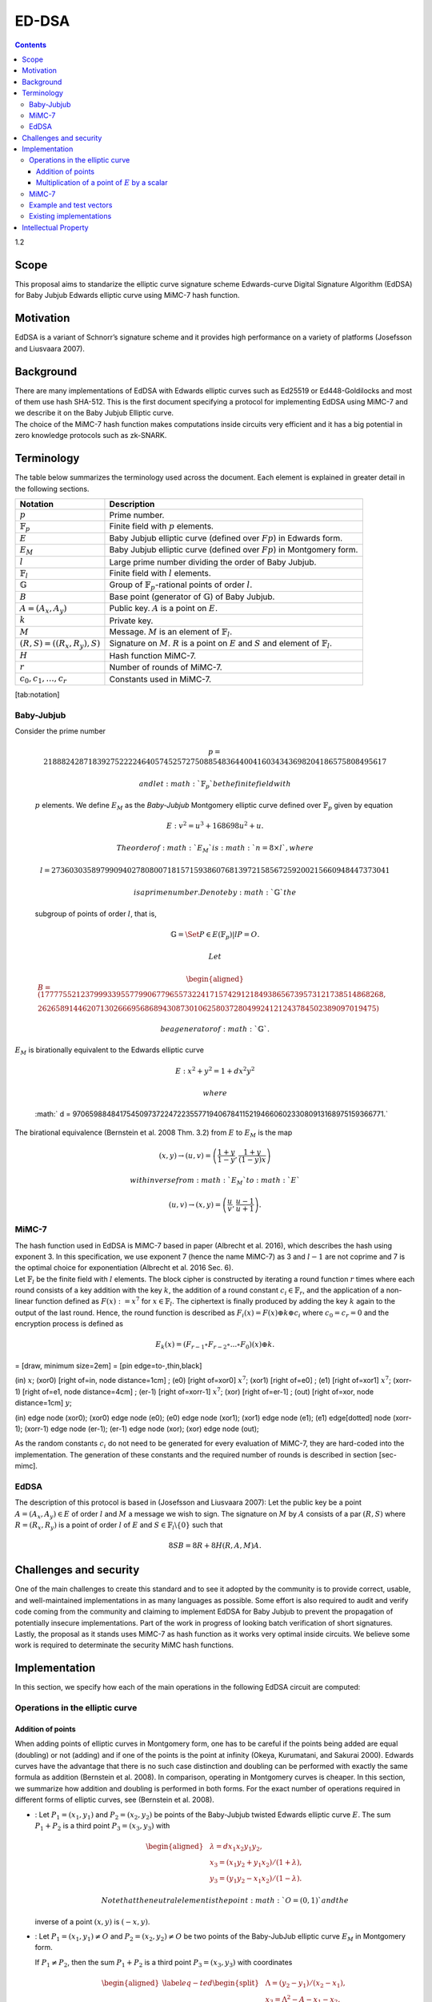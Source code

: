 ======
ED-DSA
======

.. contents::    :depth: 3

1.2

Scope
=====

This proposal aims to standarize the elliptic curve signature scheme
Edwards-curve Digital Signature Algorithm (EdDSA) for Baby Jubjub
Edwards elliptic curve using MiMC-7 hash function.

Motivation
==========

EdDSA is a variant of Schnorr’s signature scheme and it provides high
performance on a variety of platforms (Josefsson and Liusvaara 2007).

Background
==========

| There are many implementations of EdDSA with Edwards elliptic curves
  such as Ed25519 or Ed448-Goldilocks and most of them use hash SHA-512.
  This is the first document specifying a protocol for implementing
  EdDSA using MiMC-7 and we describe it on the Baby Jubjub Elliptic
  curve.
| The choice of the MiMC-7 hash function makes computations inside
  circuits very efficient and it has a big potential in zero knowledge
  protocols such as zk-SNARK.

Terminology
===========

The table below summarizes the terminology used across the document.
Each element is explained in greater detail in the following sections.

+---------------------------------------+-------------------------------------------------------------------------------------------------------------------------------+
| **Notation**                          | **Description**                                                                                                               |
+=======================================+===============================================================================================================================+
| :math:`p`                             | Prime number.                                                                                                                 |
+---------------------------------------+-------------------------------------------------------------------------------------------------------------------------------+
| :math:`{\ensuremath{\mathbb{F}_p}}`   | Finite field with :math:`p` elements.                                                                                         |
+---------------------------------------+-------------------------------------------------------------------------------------------------------------------------------+
| :math:`E`                             | Baby Jubjub elliptic curve (defined over :math:`Fp`) in Edwards form.                                                         |
+---------------------------------------+-------------------------------------------------------------------------------------------------------------------------------+
| :math:`E_M`                           | Baby Jubjub elliptic curve (defined over :math:`Fp`) in Montgomery form.                                                      |
+---------------------------------------+-------------------------------------------------------------------------------------------------------------------------------+
| :math:`l`                             | Large prime number dividing the order of Baby Jubjub.                                                                         |
+---------------------------------------+-------------------------------------------------------------------------------------------------------------------------------+
| :math:`{\ensuremath{\mathbb{F}_l}}`   | Finite field with :math:`l` elements.                                                                                         |
+---------------------------------------+-------------------------------------------------------------------------------------------------------------------------------+
| :math:`{\ensuremath{\mathbb{G}}}`     | Group of :math:`{\ensuremath{\mathbb{F}_p}}`-rational points of order :math:`l`.                                              |
+---------------------------------------+-------------------------------------------------------------------------------------------------------------------------------+
| :math:`B`                             | Base point (generator of :math:`{\ensuremath{\mathbb{G}}}`) of Baby Jubjub.                                                   |
+---------------------------------------+-------------------------------------------------------------------------------------------------------------------------------+
| :math:`A = (A_x, A_y)`                | Public key. :math:`A` is a point on :math:`E`.                                                                                |
+---------------------------------------+-------------------------------------------------------------------------------------------------------------------------------+
| :math:`k`                             | Private key.                                                                                                                  |
+---------------------------------------+-------------------------------------------------------------------------------------------------------------------------------+
| :math:`M`                             | Message. :math:`M` is an element of :math:`{\ensuremath{\mathbb{F}_l}}`.                                                      |
+---------------------------------------+-------------------------------------------------------------------------------------------------------------------------------+
| :math:`(R,S) = ((R_x, R_y), S)`       | Signature on :math:`M`. :math:`R` is a point on :math:`E` and :math:`S` and element of :math:`{\ensuremath{\mathbb{F}_l}}`.   |
+---------------------------------------+-------------------------------------------------------------------------------------------------------------------------------+
| :math:`H`                             | Hash function MiMC-7.                                                                                                         |
+---------------------------------------+-------------------------------------------------------------------------------------------------------------------------------+
| :math:`r`                             | Number of rounds of MiMC-7.                                                                                                   |
+---------------------------------------+-------------------------------------------------------------------------------------------------------------------------------+
| :math:`c_0, c_1, \dots, c_r`          | Constants used in MiMC-7.                                                                                                     |
+---------------------------------------+-------------------------------------------------------------------------------------------------------------------------------+

[tab:notation]

Baby-Jubjub
-----------

| Consider the prime number

  .. math::

     p = 21888242871839275222246405745257275088548364
     400416034343698204186575808495617

   and let :math:`{\ensuremath{\mathbb{F}_p}}` be the finite field with
  :math:`p` elements. We define :math:`E_M` as the *Baby-Jubjub*
  Montgomery elliptic curve defined over
  :math:`{\ensuremath{\mathbb{F}_p}}` given by equation

  .. math:: E: v^2 = u^3 +  168698u^2 + u.

   The order of :math:`E_M` is :math:`n = 8\times l`, where

  .. math::

     l = 2736030358979909402780800718157159386076813972
     158567259200215660948447373041

   is a prime number. Denote by :math:`{\ensuremath{\mathbb{G}}}` the
  subgroup of points of order :math:`l`, that is,

  .. math:: {\ensuremath{\mathbb{G}}}= \Set{ P \in E({\ensuremath{\mathbb{F}_p}}) | l P = O  }.

   Let

  .. math::

     \begin{aligned}
     	B =  (17777552123799933955779906779655732241715742912184938656739573121738514868268,\\
     2626589144620713026669568689430873010625803728049924121243784502389097019475)\end{aligned}

   be a generator of :math:`{\ensuremath{\mathbb{G}}}`.
| :math:`E_M` is birationally equivalent to the Edwards elliptic curve

  .. math:: E: x^2 + y^2 = 1 +  d x^2 y^2

   where
  :math:` d = 9706598848417545097372247223557719406784115219466060233080913168975159366771.`
| The birational equivalence (Bernstein et al. 2008 Thm. 3.2) from
  :math:`E` to :math:`E_M` is the map

  .. math:: (x,y) \to (u,v) = \left( \frac{1 + y}{1 - y} , \frac{1 + y}{(1 - y)x} \right)

   with inverse from :math:`E_M` to :math:`E`

  .. math:: (u, v) \to (x, y) = \left(  \frac{u}{v}, \frac{u - 1}{u + 1}   \right).

MiMC-7
------

| The hash function used in EdDSA is MiMC-7 based in paper (Albrecht et
  al. 2016), which describes the hash using exponent 3. In this
  specification, we use exponent 7 (hence the name MiMC-7) as 3 and
  :math:`l-1` are not coprime and 7 is the optimal choice for
  exponentiation (Albrecht et al. 2016 Sec. 6).
| Let :math:`{\ensuremath{\mathbb{F}_l}}` be the finite field with
  :math:`l` elements. The block cipher is constructed by iterating a
  round function :math:`r` times where each round consists of a key
  addition with the key :math:`k`, the addition of a round constant
  :math:`c_i\in {\ensuremath{\mathbb{F}_r}}`, and the application of a
  non-linear function defined as :math:`F(x) :=x^7` for
  :math:`x\in {\ensuremath{\mathbb{F}_l}}`. The ciphertext is finally
  produced by adding the key :math:`k` again to the output of the last
  round. Hence, the round function is described as
  :math:`F_i(x) = F(x) {\oplus}k {\oplus}c_i` where
  :math:`c_0 = c_r = 0` and the encryption process is defined as

  .. math:: E_k(x) = (F_{r-1} \circ F_{r-2} \circ ... \circ F_0)(x) {\oplus}k.

= [draw, minimum size=2em] = [pin edge=to-,thin,black]

(in) :math:`x`; (xor0) [right of=in, node distance=1cm] ; (e0) [right
of=xor0] :math:`x^7`; (xor1) [right of=e0] ; (e1) [right of=xor1]
:math:`x^7`; (xorr-1) [right of=e1, node distance=4cm] ; (er-1) [right
of=xorr-1] :math:`x^7`; (xor) [right of=er-1] ; (out) [right of=xor,
node distance=1cm] :math:`y`;

(in) edge node (xor0); (xor0) edge node (e0); (e0) edge node (xor1);
(xor1) edge node (e1); (e1) edge[dotted] node (xorr-1); (xorr-1) edge
node (er-1); (er-1) edge node (xor); (xor) edge node (out);

As the random constants :math:`c_i` do not need to be generated for
every evaluation of MiMC-7, they are hard-coded into the implementation.
The generation of these constants and the required number of rounds is
described in section [sec-mimc].

EdDSA
-----

The description of this protocol is based in (Josefsson and Liusvaara
2007): Let the public key be a point :math:`A = (A_x, A_y)\in E` of
order :math:`l` and :math:`M` a message we wish to sign. The signature
on :math:`M` by :math:`A` consists of a par :math:`(R,S)` where
:math:`R = (R_x, R_y)` is a point of order :math:`l` of :math:`E` and
:math:`S\in{\ensuremath{\mathbb{F}_l}}\backslash\{0\}` such that

.. math:: 8SB = 8R + 8H(R,A,M)A.

Challenges and security
=======================

One of the main challenges to create this standard and to see it adopted
by the community is to provide correct, usable, and well-maintained
implementations in as many languages as possible. Some effort is also
required to audit and verify code coming from the community and claiming
to implement EdDSA for Baby Jubjub to prevent the propagation of
potentially insecure implementations. Part of the work in progress of
looking batch verification of short signatures. Lastly, the proposal as
it stands uses MiMC-7 as hash function as it works very optimal inside
circuits. We believe some work is required to determinate the security
MiMC hash functions.

Implementation
==============

In this section, we specify how each of the main operations in the
following EdDSA circuit are computed:

|image|

Operations in the elliptic curve
--------------------------------

Addition of points
~~~~~~~~~~~~~~~~~~

When adding points of elliptic curves in Montgomery form, one has to be
careful if the points being added are equal (doubling) or not (adding)
and if one of the points is the point at infinity (Okeya, Kurumatani,
and Sakurai 2000). Edwards curves have the advantage that there is no
such case distinction and doubling can be performed with exactly the
same formula as addition (Bernstein et al. 2008). In comparison,
operating in Montgomery curves is cheaper. In this section, we summarize
how addition and doubling is performed in both forms. For the exact
number of operations required in different forms of elliptic curves, see
(Bernstein et al. 2008).

-  : Let :math:`{P_{1} = (x_{1}, y_{1})}` and
   :math:`{P_{2} = (x_{2}, y_{2})}` be points of the Baby-Jubjub twisted
   Edwards elliptic curve :math:`E`. The sum :math:`P_1 + P_2` is a
   third point :math:`P_3 = (x_3, y_3)` with

   .. math::

      \begin{aligned}
      			&\lambda = d x_1x_2y_1y_2,\\
      			&x_3 = (x_1y_2 + y_1x_2) / (1 + \lambda),\\
      			&y_3 = (y_1y_2 - x_1x_2) / (1 - \lambda).
      		\end{aligned}

    Note that the neutral element is the point :math:`O = (0,1)` and the
   inverse of a point :math:`(x,y)` is :math:`(-x,y)`.

-  : Let :math:`{P_{1} = (x_{1}, y_{1})}\not=O` and
   :math:`{P_{2} = (x_{2}, y_{2})}\not=O` be two points of the
   Baby-JubJub elliptic curve :math:`E_M` in Montgomery form.

   If :math:`P_1\not=P_2`, then the sum :math:`P_1 + P_2` is a third
   point :math:`P_3 = (x_3, y_3)` with coordinates

   .. math::

      \begin{aligned}
      		\label{eq-ted}
      		\begin{split}
      			&\Lambda = (y_2-y_1)/ (x_2-x_1),\\
      			&x_3 = \Lambda^2 - A - x_1 - x_2,\\
      			&y_3 = \Lambda(x_1- x_3) - y_1.
      		\end{split}
      		\end{aligned}

    If :math:`P_1 = P_2`, then :math:`2\cdot P_1` is a point
   :math:`P_3 = (x_3, y_3)` with coordinates

   .. math::

      \begin{aligned}
      		\label{eq-mont}
      		\begin{split}
      			&\Lambda = (3x_1^2 + 2Ax_1 + 1)/ (2y_1),\\
      			&x_3 = \Lambda^2 - A - 2x_1,\\
      			&y_3 = \Lambda(x_1- x_3) - y_1.
      		\end{split}	
      		\end{aligned}

Multiplication of a point of :math:`E` by a scalar
~~~~~~~~~~~~~~~~~~~~~~~~~~~~~~~~~~~~~~~~~~~~~~~~~~

Let :math:`P\not= O` be a point of the Edwards curve :math:`E` of order
strictly greater than 8 (i.e. :math:`P\in{\ensuremath{\mathbb{G}}}`) and
let :math:`k` a binary number representing an element of
:math:`{\ensuremath{\mathbb{F}_p}}`. We describe the circuit used to
compute the point :math:`k\cdot P`.

#. First, we divide :math:`k` into chunks of 248 bits. If :math:`k` is
   not a multiple of 248, we take :math:`j` segments of 248 bits and
   leave a last chunk with the remaining bits. More precisly, write

   .. math::

      \begin{gathered}
      		k = k_0 k_1 \dots k_j 	\quad\text{with}\quad 
      			\begin{cases}
      			k_i = b^i_0 b^i_1 \dots b^i_{247} 	\;\text{ for }  i = 0, \dots, j-1, \\
      			k_j = b^j_0 b^j_1 \dots b^j_s 	\;\text{ with } s\leq 247.
      			\end{cases}
      		\end{gathered}

    Then,

   .. math::

      \label{kP}
      			k\cdot P = k_0\cdot P + k_1\cdot 2^{248}P +\dots+ k_j\cdot 2^{248j}P.

    This sum is done using the following circuit. The terms of the sum
   are calculated separately inside the seq boxes and then added
   together.

   |image|

#. Each seq box takes a point of :math:`E` of the from
   :math:`P_i = 2^{248 i} P` for :math:`i=0,\dots,j-1` and outputs two
   points

   .. math::

      2^{248} \cdot P_i 
      			\quad \text{and} \quad
      			\sum_{n = 0}^{247} b_n \cdot 2^{n} \cdot P_i.

    The first point is the input of the next :math:`(i+1)`-th seq box
   (note that :math:` 2^{248} \cdot P_i = P_{i+1}`) whereas the second
   output is the computation of the :math:`i`-th term in expression
   ([kP]). The precise circuit is depicted in next two figures seq and
   window.

   | |image|

   |image|

   The idea of the circuit is to first compute

   .. math::

      Q = P_i + b_1 \cdot (2P_i) + b_2 \cdot (4P_i) 
      				+ b_3 \cdot (8P_i) + \dots + b_{247} \cdot (2^{247}P_i),

    and output the point

   .. math:: Q - b_0 \cdot P_i.

    This permits the computation of :math:`Q` using the Montgomery form
   of Baby-Jubjub and only use twisted Edwards for the second
   calculation. The reason to change forms is that, in the calculation
   of the output, we may get a sum with input the point at infinity if
   :math:`b_0 = 0`.

   Still, we have to ensure that none of the points being doubled or
   added when working in :math:`E_M` is the point at infinity and that
   we never add the same two points.

   -  By assumption, :math:`P\not= O` and ord\ :math:`(P)>8`. Hence, by
      Lagrange theorem (Baumslag and Chandler 1968 Corollary 4.12),
      :math:`P` must have order :math:`r`, :math:`2r`, :math:`4r` or
      :math:`8r`. For this reason, none of the points in :math:`E_M`
      being doubled or added in the circuit is the point at infinity,
      because for any integer :math:`m`, :math:`2^m` is never a multiple
      of :math:`r`, even when :math:`2^m` is larger than :math:`r`, as
      :math:`r` is a prime number. Hence, :math:`2^m \cdot P \not= O`
      for any :math:`m\in{\ensuremath{\mathbb{Z}}}`.

   -  Looking closely at the two inputs of the sum, it is easy to
      realize that they have different parity, one is an even multiple
      of :math:`P_i` and the other an odd multiple of :math:`P_i`, so
      they must be different points. Hence, the sum in :math:`E_M` is
      done correctly.

#. The last term of expression ([kP]) is computed in a very similar
   manner. The difference is that the number of bits composing
   :math:`k_j` may be shorter and that there is no need to compute
   :math:`P_{j+1}`, as there is no other seq box after this one. So,
   there is only output, the point
   :math:`k_j \cdot P_j = k_j\cdot 2^{248j} P`. This circuit is named
   seq’.

   |image|

MiMC-7
------

The specifications we use in the hash are (*we are working in explaining
this section in greater detail*):

#. Number of rounds:
   :math:` r = \ceil*{\frac{{\log_2}l}{{\log_2}7}} = 91. `

#. Inputs:

   -  Coordinates of the public key: (:math:`A_x, A_y`).

   -  Coordinates of the point :math:`8R`: (:math:`R8_x, R8_y`).

   -  Message :math:`M`.

#. Number of inputs: 5.

#. Generation of constants:
   https://github.com/iden3/circomlib/blob/master/src/mimc7.js.

Example and test vectors
------------------------

*Work in progress.*

Existing implementations
------------------------

| EdDSA for Baby Jubjub implemented by Jordi Baylina in circom (zero
  knowledge circuit compiler):
| https://github.com/iden3/circomlib/blob/master/circuits/eddsamimc.circom

Intellectual Property
=====================

We will release the final version of this proposal under creative
commons, to ensure it is freely available to everyone.

.. raw:: html

   <div id="refs" class="references">

.. raw:: html

   <div id="ref-mimc">

Albrecht, Martin, Lorenzo Grassi, Christian Rechberger, Arnab Roy, and
Tyge Tiessen. 2016. “MiMC: Efficient Encryption and Cryptographic
Hashing with Minimal Multiplicative Complexity.” Cryptology ePrint
Archive, Report 2016/492.

.. raw:: html

   </div>

.. raw:: html

   <div id="ref-lagrange">

Baumslag, Benjamin, and Bruce Chandler. 1968. *Schaum’s Outline of
Theory and Problems of Group Theory*. Schaum’s Outline Series. New York:
McGraw-Hill Book Company.

.. raw:: html

   </div>

.. raw:: html

   <div id="ref-twisted">

Bernstein, Daniel J., Peter Birkner, Marc Joye, Tanja Lange, and
Christiane Peters. 2008. “Twisted Edwards Curves.” Cryptology ePrint
Archive, Report 2008/013.

.. raw:: html

   </div>

.. raw:: html

   <div id="ref-eddsa">

Josefsson, S., and I. Liusvaara. 2007. “Edwards-Curve Digital Signature
Algorithm (Eddsa).” Request for Comments. RFC 8032; RFC Editor.
doi:\ `10.17487/RFC8032 <https://doi.org/10.17487/RFC8032>`__.

.. raw:: html

   </div>

.. raw:: html

   <div id="ref-montgomery">

Okeya, Katsuyuki, Hiroyuki Kurumatani, and Kouichi Sakurai. 2000.
“Elliptic Curves with the Montgomery-Form and Their Cryptographic
Applications.” In *Proceedings of the Third International Workshop on
Practice and Theory in Public Key Cryptography: Public Key
Cryptography*, 238–57. PKC ’00. London, UK, UK: Springer-Verlag.
http://dl.acm.org/citation.cfm?id=648117.746614.

.. raw:: html

   </div>

.. raw:: html

   </div>

.. |image| image:: circuit-eddsa.png
.. |image| image:: figures/multiplication.png
.. |image| image:: figures/multiplication-SEQ.png
.. |image| image:: figures/multiplication-SEQ-window.png
.. |image| image:: figures/multiplication-SEQ-prime.png

